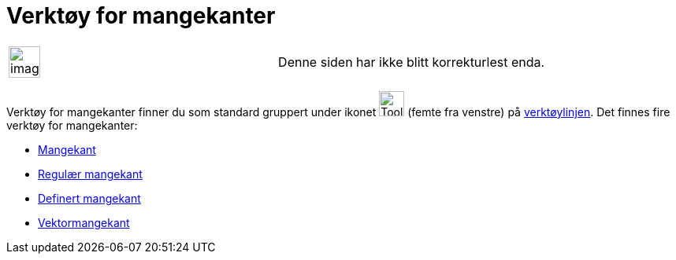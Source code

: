 = Verktøy for mangekanter
:page-en: tools/Polygon_Tools
ifdef::env-github[:imagesdir: /nb/modules/ROOT/assets/images]

[width="100%",cols="50%,50%",]
|===
a|
image:Ambox_content.png[image,width=40,height=40]

|Denne siden har ikke blitt korrekturlest enda.
|===

Verktøy for mangekanter finner du som standard gruppert under ikonet image:Tool_Polygon.gif[Tool
Polygon.gif,width=32,height=32] (femte fra venstre) på xref:/Verktøylinje.adoc[verktøylinjen]. Det finnes fire verktøy
for mangekanter:

* xref:/tools/Mangekant.adoc[Mangekant]
* xref:/tools/Regulær_mangekant.adoc[Regulær mangekant]
* xref:/tools/Definert_mangekant.adoc[Definert mangekant]
* xref:/tools/Vektormangekant.adoc[Vektormangekant]
